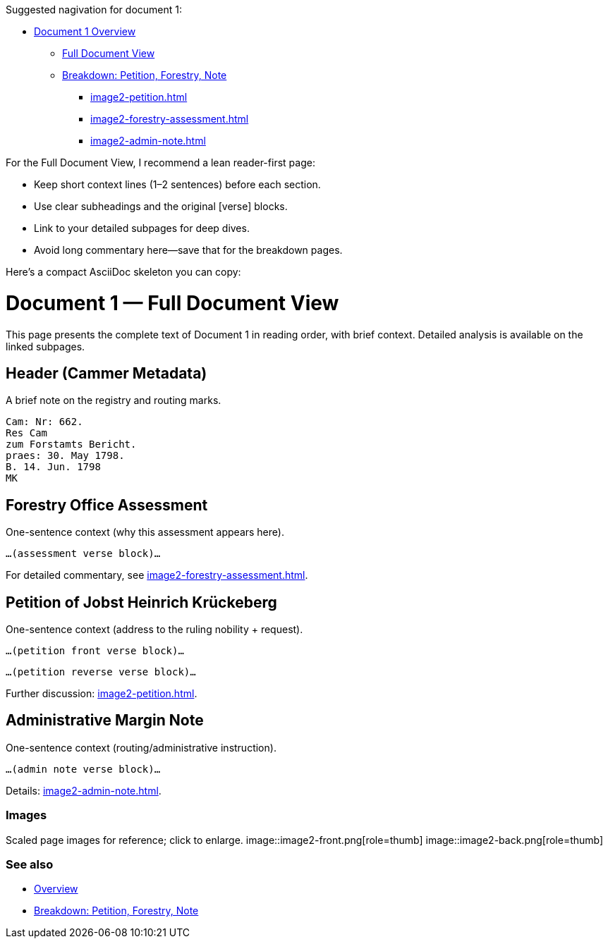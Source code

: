 Suggested nagivation for document 1:

* xref:image2-overview.adoc[Document 1 Overview]
** xref:image2-full.adoc[Full Document View]
** xref:image2-structure.adoc[Breakdown: Petition, Forestry, Note]
*** xref:image2-petition.adoc[]
*** xref:image2-forestry-assessment.adoc[]
*** xref:image2-admin-note.adoc[]


For the Full Document View, I recommend a lean reader-first page:

* Keep short context lines (1–2 sentences) before each section.

* Use clear subheadings and the original [verse] blocks.

* Link to your detailed subpages for deep dives.

* Avoid long commentary here—save that for the breakdown pages.

Here’s a compact AsciiDoc skeleton you can copy:

= Document 1 — Full Document View
:page-role: full-view

[.lead]
This page presents the complete text of Document 1 in reading order, with brief context. Detailed analysis is available on the linked subpages.

== Header (Cammer Metadata)
A brief note on the registry and routing marks.
[verse]
____
Cam: Nr: 662.
Res Cam
zum Forstamts Bericht.
praes: 30. May 1798.
B. 14. Jun. 1798
MK
____

== Forestry Office Assessment
One-sentence context (why this assessment appears here).
[verse]
____
…(assessment verse block)…
____
For detailed commentary, see xref:image2-forestry-assessment.adoc[].

== Petition of Jobst Heinrich Krückeberg
One-sentence context (address to the ruling nobility + request).
[verse]
____
…(petition front verse block)…
____
[verse]
____
…(petition reverse verse block)…
____
Further discussion: xref:image2-petition.adoc[].

== Administrative Margin Note
One-sentence context (routing/administrative instruction).
[verse]
____
…(admin note verse block)…
____
Details: xref:image2-admin-note.adoc[].

=== Images
Scaled page images for reference; click to enlarge.
image::image2-front.png[role=thumb]
image::image2-back.png[role=thumb]

=== See also
* xref:image2-overview.adoc[Overview]
* xref:image2-structure.adoc[Breakdown: Petition, Forestry, Note]


